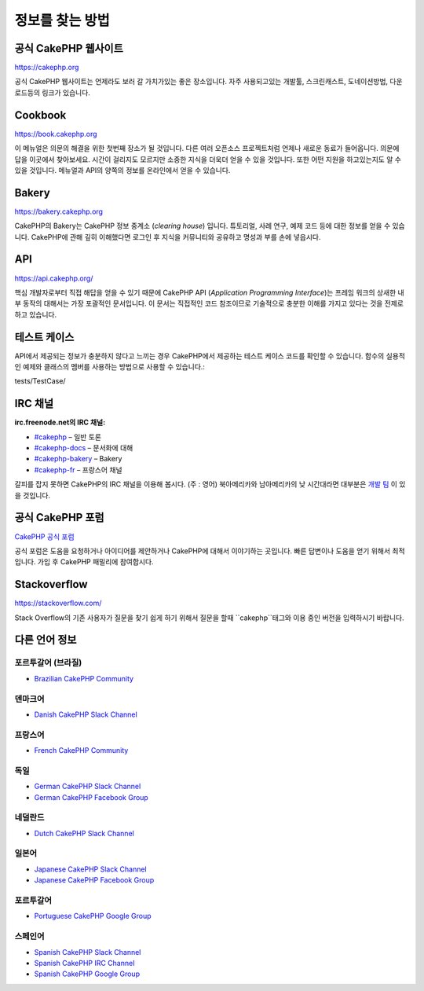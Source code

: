 정보를 찾는 방법
############

공식 CakePHP 웹사이트
============

`https://cakephp.org <https://cakephp.org>`_

공식 CakePHP 웹사이트는 언제라도 보러 갈 가치가있는 좋은 장소입니다.
자주 사용되고있는 개발툴, 스크린캐스트, 도네이션방법, 다운로드등의 링크가 있습니다.

Cookbook
============

`https://book.cakephp.org <https://book.cakephp.org>`_

이 메뉴얼은 의문의 해결을 위한 첫번째 장소가 될 것입니다.
다른 여러 오픈소스 프로젝트처럼 언제나 새로운 동료가 들어옵니다.
의문에 답을 이곳에서 찾아보세요.
시간이 걸리지도 모르지만 소중한 지식을 더욱더 얻을 수 있을 것입니다.
또한 어떤 지원을 하고있는지도 알 수 있을 것입니다.
메뉴얼과 API의 양쪽의 정보를 온라인에서 얻을 수 있습니다.

Bakery
============

`https://bakery.cakephp.org <https://bakery.cakephp.org>`_

CakePHP의 Bakery는 CakePHP 정보 중계소 (*clearing house*) 입니다.
튜토리얼, 사례 연구, 예제 코드 등에 대한 정보를 얻을 수 있습니다.
CakePHP에 관해 깊히 이해했다면 로그인 후 지식을 커뮤니티와 공유하고 명성과 부를 손에 넣읍시다.

API
============

`https://api.cakephp.org/ <https://api.cakephp.org/>`_

핵심 개발자로부터 직접 해답을 얻을 수 있기 때문에 CakePHP API (*Application Programming Interface*)는 프레임 워크의 상새한 내부 동작의 대해서는 가장 포괄적인 문서입니다.
이 문서는 직접적인 코드 참조이므로 기술적으로 충분한 이해를 가지고 있다는 것을 전제로하고 있습니다.

테스트 케이스
============

API에서 제공되는 정보가 충분하지 않다고 느끼는 경우 CakePHP에서 제공하는 테스트 케이스 코드를 확인할 수 있습니다.
함수의 실용적인 예제와 클래스의 멤버를 사용하는 방법으로 사용할 수 있습니다.::

tests/TestCase/

IRC 채널
============

**irc.freenode.net의 IRC 채널:**

-  `#cakephp <irc://irc.freenode.net/cakephp>`_ – 일반 토론
-  `#cakephp-docs <irc://irc.freenode.net/cakephp-docs>`_ – 문서화에 대해
-  `#cakephp-bakery <irc://irc.freenode.net/cakephp-bakery>`_ – Bakery
-  `#cakephp-fr <irc://irc.freenode.net/cakephp-fr>`_ – 프랑스어 채널

갈피를 잡지 못하면 CakePHP의 IRC 채널을 이용해 봅시다. (주 : 영어)
북아메리카와 남아메리카의 낮 시간대라면 대부분은 `개발 팀 <https://github.com/orgs/cakephp/people>`_ 이 있을 것입니다.

공식 CakePHP 포럼
============

`CakePHP 공식 포럼 <http://discourse.cakephp.org/>`_

공식 포럼은 도움을 요청하거나 아이디어를 제안하거나 CakePHP에 대해서 이야기하는 곳입니다.
빠른 답변이나 도움을 얻기 위해서 최적입니다.
가입 후 CakePHP 패밀리에 참여합시다.

Stackoverflow
============

`https://stackoverflow.com/ <https://stackoverflow.com/questions/tagged/cakephp/>`_

Stack Overflow의 기존 사용자가 질문을 찾기 쉽게 하기 위해서 질문을 할때 ``cakephp``태그와 이용 중인 버전을 입력하시기 바랍니다.

다른 언어 정보
============

포르투갈어 (브라질)
-----------------------

- `Brazilian CakePHP Community <http://cakephp-br.org>`_

덴마크어
-----------------------

-  `Danish CakePHP Slack Channel <https://cakesf.slack.com/messages/denmark/>`_

프랑스어
-----------------------

-  `French CakePHP Community <http://cakephp-fr.org>`_

독일
-----------------------

-  `German CakePHP Slack Channel <https://cakesf.slack.com/messages/german/>`_
-  `German CakePHP Facebook Group <https://www.facebook.com/groups/146324018754907/>`_

네덜란드
-----------------------

-  `Dutch CakePHP Slack Channel <https://cakesf.slack.com/messages/netherlands/>`_

일본어
-----------------------

- `Japanese CakePHP Slack Channel <https://cakesf.slack.com/messages/japanese/>`_
- `Japanese CakePHP Facebook Group <https://www.facebook.com/groups/304490963004377/>`_

포르투갈어
-----------------------

-  `Portuguese CakePHP Google Group <http://groups.google.com/group/cakephp-pt>`_

스페인어
-----------------------

- `Spanish CakePHP Slack Channel <https://cakesf.slack.com/messages/spanish/>`_
- `Spanish CakePHP IRC Channel <irc://irc.freenode.net/cakephp-es>`_
- `Spanish CakePHP Google Group <http://groups.google.com/group/cakephp-esp>`_

.. meta::
    :title lang=kr: Where to Get Help
    :description lang=kr: Where to get help with CakePHP: The official CakePHP website, The Cookbook, The Bakery, The API, in the test cases, the IRC channel, The CakePHP Google Group or CakePHP Questions.
        :keywords lang=kr: cakephp,cakephp help,help with cakephp,where to get help,cakephp irc,cakephp questions,cakephp api,cakephp test cases,open source projects,channel irc,code reference,irc channel,developer tools,test case,bakery
